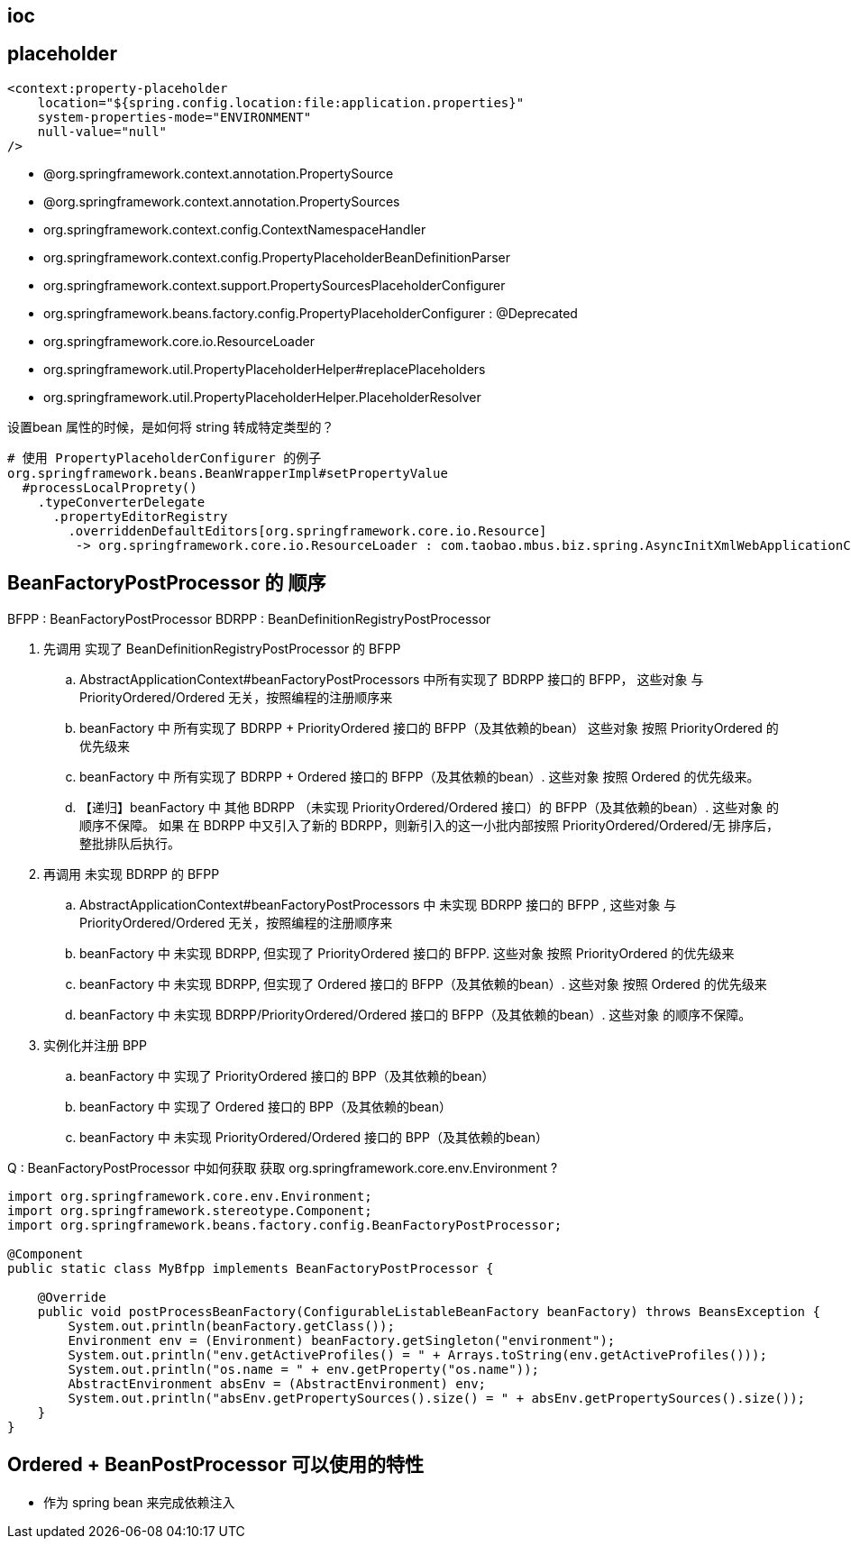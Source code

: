 


== ioc



== placeholder




[source,xml]
----
<context:property-placeholder
    location="${spring.config.location:file:application.properties}"
    system-properties-mode="ENVIRONMENT"
    null-value="null"
/>
----

- @org.springframework.context.annotation.PropertySource
- @org.springframework.context.annotation.PropertySources
- org.springframework.context.config.ContextNamespaceHandler
- org.springframework.context.config.PropertyPlaceholderBeanDefinitionParser
- org.springframework.context.support.PropertySourcesPlaceholderConfigurer
- org.springframework.beans.factory.config.PropertyPlaceholderConfigurer  : @Deprecated
- org.springframework.core.io.ResourceLoader
- org.springframework.util.PropertyPlaceholderHelper#replacePlaceholders
- org.springframework.util.PropertyPlaceholderHelper.PlaceholderResolver


设置bean 属性的时候，是如何将 string 转成特定类型的？

[source,txt]
----
# 使用 PropertyPlaceholderConfigurer 的例子
org.springframework.beans.BeanWrapperImpl#setPropertyValue
  #processLocalProprety()
    .typeConverterDelegate
      .propertyEditorRegistry
        .overriddenDefaultEditors[org.springframework.core.io.Resource]
         -> org.springframework.core.io.ResourceLoader : com.taobao.mbus.biz.spring.AsyncInitXmlWebApplicationContext
----




== BeanFactoryPostProcessor 的 顺序
BFPP  : BeanFactoryPostProcessor
BDRPP : BeanDefinitionRegistryPostProcessor

. 先调用 实现了 BeanDefinitionRegistryPostProcessor 的 BFPP
.. AbstractApplicationContext#beanFactoryPostProcessors 中所有实现了 BDRPP 接口的 BFPP，
这些对象 与 PriorityOrdered/Ordered 无关，按照编程的注册顺序来

.. beanFactory 中 所有实现了 BDRPP + PriorityOrdered 接口的 BFPP（及其依赖的bean）
这些对象 按照 PriorityOrdered 的优先级来
.. beanFactory 中 所有实现了 BDRPP + Ordered 接口的 BFPP（及其依赖的bean）.
这些对象 按照 Ordered 的优先级来。
.. 【递归】beanFactory 中 其他 BDRPP （未实现 PriorityOrdered/Ordered 接口）的 BFPP（及其依赖的bean）.
这些对象 的顺序不保障。
如果 在 BDRPP 中又引入了新的 BDRPP，则新引入的这一小批内部按照 PriorityOrdered/Ordered/无 排序后，整批排队后执行。
. 再调用 未实现 BDRPP 的 BFPP
.. AbstractApplicationContext#beanFactoryPostProcessors 中 未实现  BDRPP 接口的 BFPP ,
这些对象 与 PriorityOrdered/Ordered 无关，按照编程的注册顺序来
.. beanFactory 中 未实现 BDRPP, 但实现了 PriorityOrdered 接口的 BFPP.
这些对象 按照 PriorityOrdered 的优先级来
.. beanFactory 中 未实现 BDRPP, 但实现了 Ordered 接口的 BFPP（及其依赖的bean）.
这些对象 按照 Ordered 的优先级来
.. beanFactory 中 未实现 BDRPP/PriorityOrdered/Ordered 接口的 BFPP（及其依赖的bean）.
这些对象 的顺序不保障。
. 实例化并注册 BPP
.. beanFactory 中 实现了 PriorityOrdered 接口的 BPP（及其依赖的bean）
.. beanFactory 中 实现了 Ordered 接口的 BPP（及其依赖的bean）
.. beanFactory 中 未实现 PriorityOrdered/Ordered 接口的 BPP（及其依赖的bean）

Q : BeanFactoryPostProcessor 中如何获取 获取 org.springframework.core.env.Environment ?

[source,java]
----
import org.springframework.core.env.Environment;
import org.springframework.stereotype.Component;
import org.springframework.beans.factory.config.BeanFactoryPostProcessor;

@Component
public static class MyBfpp implements BeanFactoryPostProcessor {

    @Override
    public void postProcessBeanFactory(ConfigurableListableBeanFactory beanFactory) throws BeansException {
        System.out.println(beanFactory.getClass());
        Environment env = (Environment) beanFactory.getSingleton("environment");
        System.out.println("env.getActiveProfiles() = " + Arrays.toString(env.getActiveProfiles()));
        System.out.println("os.name = " + env.getProperty("os.name"));
        AbstractEnvironment absEnv = (AbstractEnvironment) env;
        System.out.println("absEnv.getPropertySources().size() = " + absEnv.getPropertySources().size());
    }
}
----



== Ordered + BeanPostProcessor 可以使用的特性

- 作为 spring bean 来完成依赖注入
